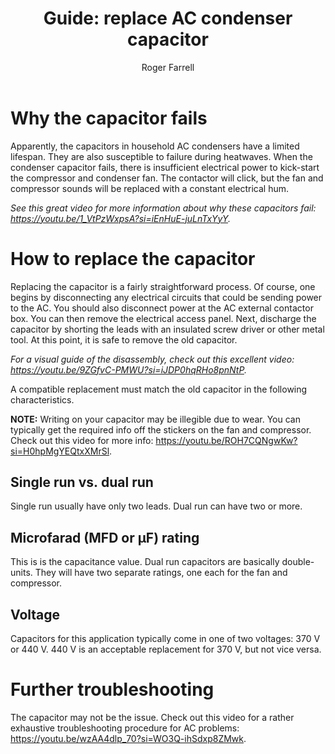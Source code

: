 #+title: Guide: replace AC condenser capacitor

#+author: Roger Farrell
* Why the capacitor fails
:PROPERTIES:
:CUSTOM_ID: why-the-capacitor-fails
:END:
Apparently, the capacitors in household AC condensers have a limited
lifespan. They are also susceptible to failure during heatwaves. When
the condenser capacitor fails, there is insufficient electrical power to
kick-start the compressor and condenser fan. The contactor will click,
but the fan and compressor sounds will be replaced with a constant
electrical hum.

/See this great video for more information about why these capacitors
fail: [[https://youtu.be/1_VtPzWxpsA?si=iEnHuE-juLnTxYyY]]./

* How to replace the capacitor
:PROPERTIES:
:CUSTOM_ID: how-to-replace-the-capacitor
:END:
Replacing the capacitor is a fairly straightforward process. Of course,
one begins by disconnecting any electrical circuits that could be
sending power to the AC. You should also disconnect power at the AC
external contactor box. You can then remove the electrical access panel.
Next, discharge the capacitor by shorting the leads with an insulated
screw driver or other metal tool. At this point, it is safe to remove
the old capacitor.

/For a visual guide of the disassembly, check out this excellent video:
[[https://youtu.be/9ZGfvC-PMWU?si=iJDP0hqRHo8pnNtP]]./

A compatible replacement must match the old capacitor in the following
characteristics.

*NOTE:* Writing on your capacitor may be illegible due to wear. You can
typically get the required info off the stickers on the fan and
compressor. Check out this video for more info:
[[https://youtu.be/ROH7CQNgwKw?si=H0hpMgYEQtxXMrSl]].

** Single run vs. dual run
:PROPERTIES:
:CUSTOM_ID: single-run-vs.-dual-run
:END:
Single run usually have only two leads. Dual run can have two or more.

** Microfarad (MFD or μF) rating
:PROPERTIES:
:CUSTOM_ID: microfarad-mfd-or-μf-rating
:END:
This is is the capacitance value. Dual run capacitors are basically
double-units. They will have two separate ratings, one each for the fan
and compressor.

** Voltage
:PROPERTIES:
:CUSTOM_ID: voltage
:END:
Capacitors for this application typically come in one of two voltages:
370 V or 440 V. 440 V is an acceptable replacement for 370 V, but not
vice versa.

* Further troubleshooting
:PROPERTIES:
:CUSTOM_ID: further-troubleshooting
:END:
The capacitor may not be the issue. Check out this video for a rather
exhaustive troubleshooting procedure for AC problems:
[[https://youtu.be/wzAA4dlp_70?si=WO3Q-ihSdxp8ZMwk]].
